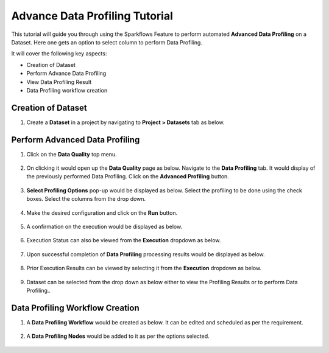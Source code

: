 Advance Data Profiling Tutorial
=================================

This tutorial will guide you through using the Sparkflows Feature to perform automated **Advanced Data Profiling** on a Dataset. Here one gets an option to select column to perform Data Profiling.

It will cover the following key aspects:

* Creation of Dataset
* Perform Advance Data Profiling
* View Data Profiling Result
* Data Profiling workflow creation

Creation of Dataset
^^^^^^^^^^^^^^^^^^^^^^^^

#. Create a **Dataset** in a project by navigating to **Project > Datasets** tab as below.

   .. figure:: ../../../_assets/tutorials/data-profiling-quality/adprof-dataset.png
      :alt: Data Profiling N Quality Tutorials
      :width: 70%

Perform Advanced Data Profiling
^^^^^^^^^^^^^^^^^^^^^^^^

#. Click on the **Data Quality** top menu.

   .. figure:: ../../../_assets/tutorials/data-profiling-quality/adprof-dq-menu.png
      :alt: Data Profiling N Quality Tutorials
      :width: 70%
	  
#. On clicking it would open up the **Data Quality** page as below. Navigate to the **Data Profiling** tab. It would display of the previously performed Data Profiling. Click on the **Advanced Profiling** button.
	  
   .. figure:: ../../../_assets/tutorials/data-profiling-quality/adprof-prof-page.png
      :alt: Data Profiling N Quality Tutorials
      :width: 70%

#. **Select Profiling Options** pop-up would be displayed as below. Select the profiling to be done using the check boxes. Select the columns from the drop down. 
	  
   .. figure:: ../../../_assets/tutorials/data-profiling-quality/adprof-prof-options.png
      :alt: Data Profiling N Quality Tutorials
      :width: 50%
	  
#. Make the desired configuration and click on the **Run** button. 
	  
   .. figure:: ../../../_assets/tutorials/data-profiling-quality/adprof-prof-options1.png
      :alt: Data Profiling N Quality Tutorials
      :width: 50%
	  
#. A confirmation on the execution would be displayed as below.
	  
   .. figure:: ../../../_assets/tutorials/data-profiling-quality/adprof-prof-runconf.png
      :alt: Data Profiling N Quality Tutorials
      :width: 40%
	  
#. Execution Status can also be viewed from the **Execution** dropdown as below.
	  
   .. figure:: ../../../_assets/tutorials/data-profiling-quality/adprof-prof-runstatus.png
      :alt: Data Profiling N Quality Tutorials
      :width: 50%
	  
#. Upon successful completion of **Data Profiling** processing results would be displayed as below.
	  
   .. figure:: ../../../_assets/tutorials/data-profiling-quality/adprof-prof-result.png
      :alt: Data Profiling N Quality Tutorials
      :width: 70%
	  
#. Prior Execution Results can be viewed by selecting it from the **Execution** dropdown as below.
	  
   .. figure:: ../../../_assets/tutorials/data-profiling-quality/adprof-prof-priorresult.png
      :alt: Data Profiling N Quality Tutorials
      :width: 50%
	  
#. Dataset can be selected from the drop down as below either to view the Profiling Results or to perform Data Profiling..
	  
   .. figure:: ../../../_assets/tutorials/data-profiling-quality/adprof-prof-seldataset.png
      :alt: Data Profiling N Quality Tutorials
      :width: 50%
	  
Data Profiling Workflow Creation
^^^^^^^^^^^^^^^^^^^^^^^^

#. A **Data Profiling Workflow** would be created as below. It can be edited and scheduled as per the requirement.

   .. figure:: ../../../_assets/tutorials/data-profiling-quality/adprof-prof-workflow.png
      :alt: Data Profiling N Quality Tutorials
      :width: 70%
	  
#. A **Data Profiling Nodes** would be added to it as per the options selected.

   .. figure:: ../../../_assets/tutorials/data-profiling-quality/adprof-prof-workflow1.png
      :alt: Data Profiling N Quality Tutorials
      :width: 70%
